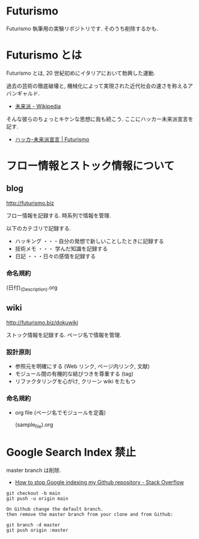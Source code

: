 * Futurismo
Futurismo 執筆用の実験リポジトリです. そのうち削除するかも.

* Futurismo とは
Futurismo とは, 20 世紀初めにイタリアにおいて勃興した運動.

過去の芸術の徹底破壊と, 機械化によって実現された近代社会の速さを称えるアバンギャルド.

- [[http://ja.wikipedia.org/wiki/%E6%9C%AA%E6%9D%A5%E6%B4%BE][未来派 - Wikipedia]]

そんな彼らのちょっとキケンな思想に我も続こう. ここにハッカー未来派宣言を記す.

- [[http://futurismo.biz/sample-page][ハッカ-未来派宣言 | Futurismo]]

* フロー情報とストック情報について
** blog

   http://futurismo.biz

フロー情報を記録する. 時系列で情報を管理.

以下のカテゴリで記録する.

- ハッキング ・・・自分の発想で新しいことしたときに記録する
- 技術メモ ・・・ 学んだ知識を記録する
- 日記 ・・・日々の感情を記録する

*** 命名規約

  (日付)_(Description).org

** wiki
   http://futurismo.biz/dokuwiki

ストック情報を記録する. ページ名で情報を管理.

*** 設計原則
- 参照元を明確にする (Web リンク, ページ内リンク, 文献)
- モジュール間の有機的な結びつきを尊重する (tag)
- リファクタリングを心がけ, クリーン wiki をたもつ

*** 命名規約

- org file (ページ名でモジュールを定義)

  (sample_file).org
* Google Search Index 禁止
  master branch は削除.

  - [[http://stackoverflow.com/questions/15844905/how-to-stop-google-indexing-my-github-repository][How to stop Google indexing my Github repository - Stack Overflow]]

#+begin_src language
git checkout -b main
git push -u origin main

On Github change the default branch.
then remove the master branch from your clone and from Github:

git branch -d master
git push origin :master
#+end_src
